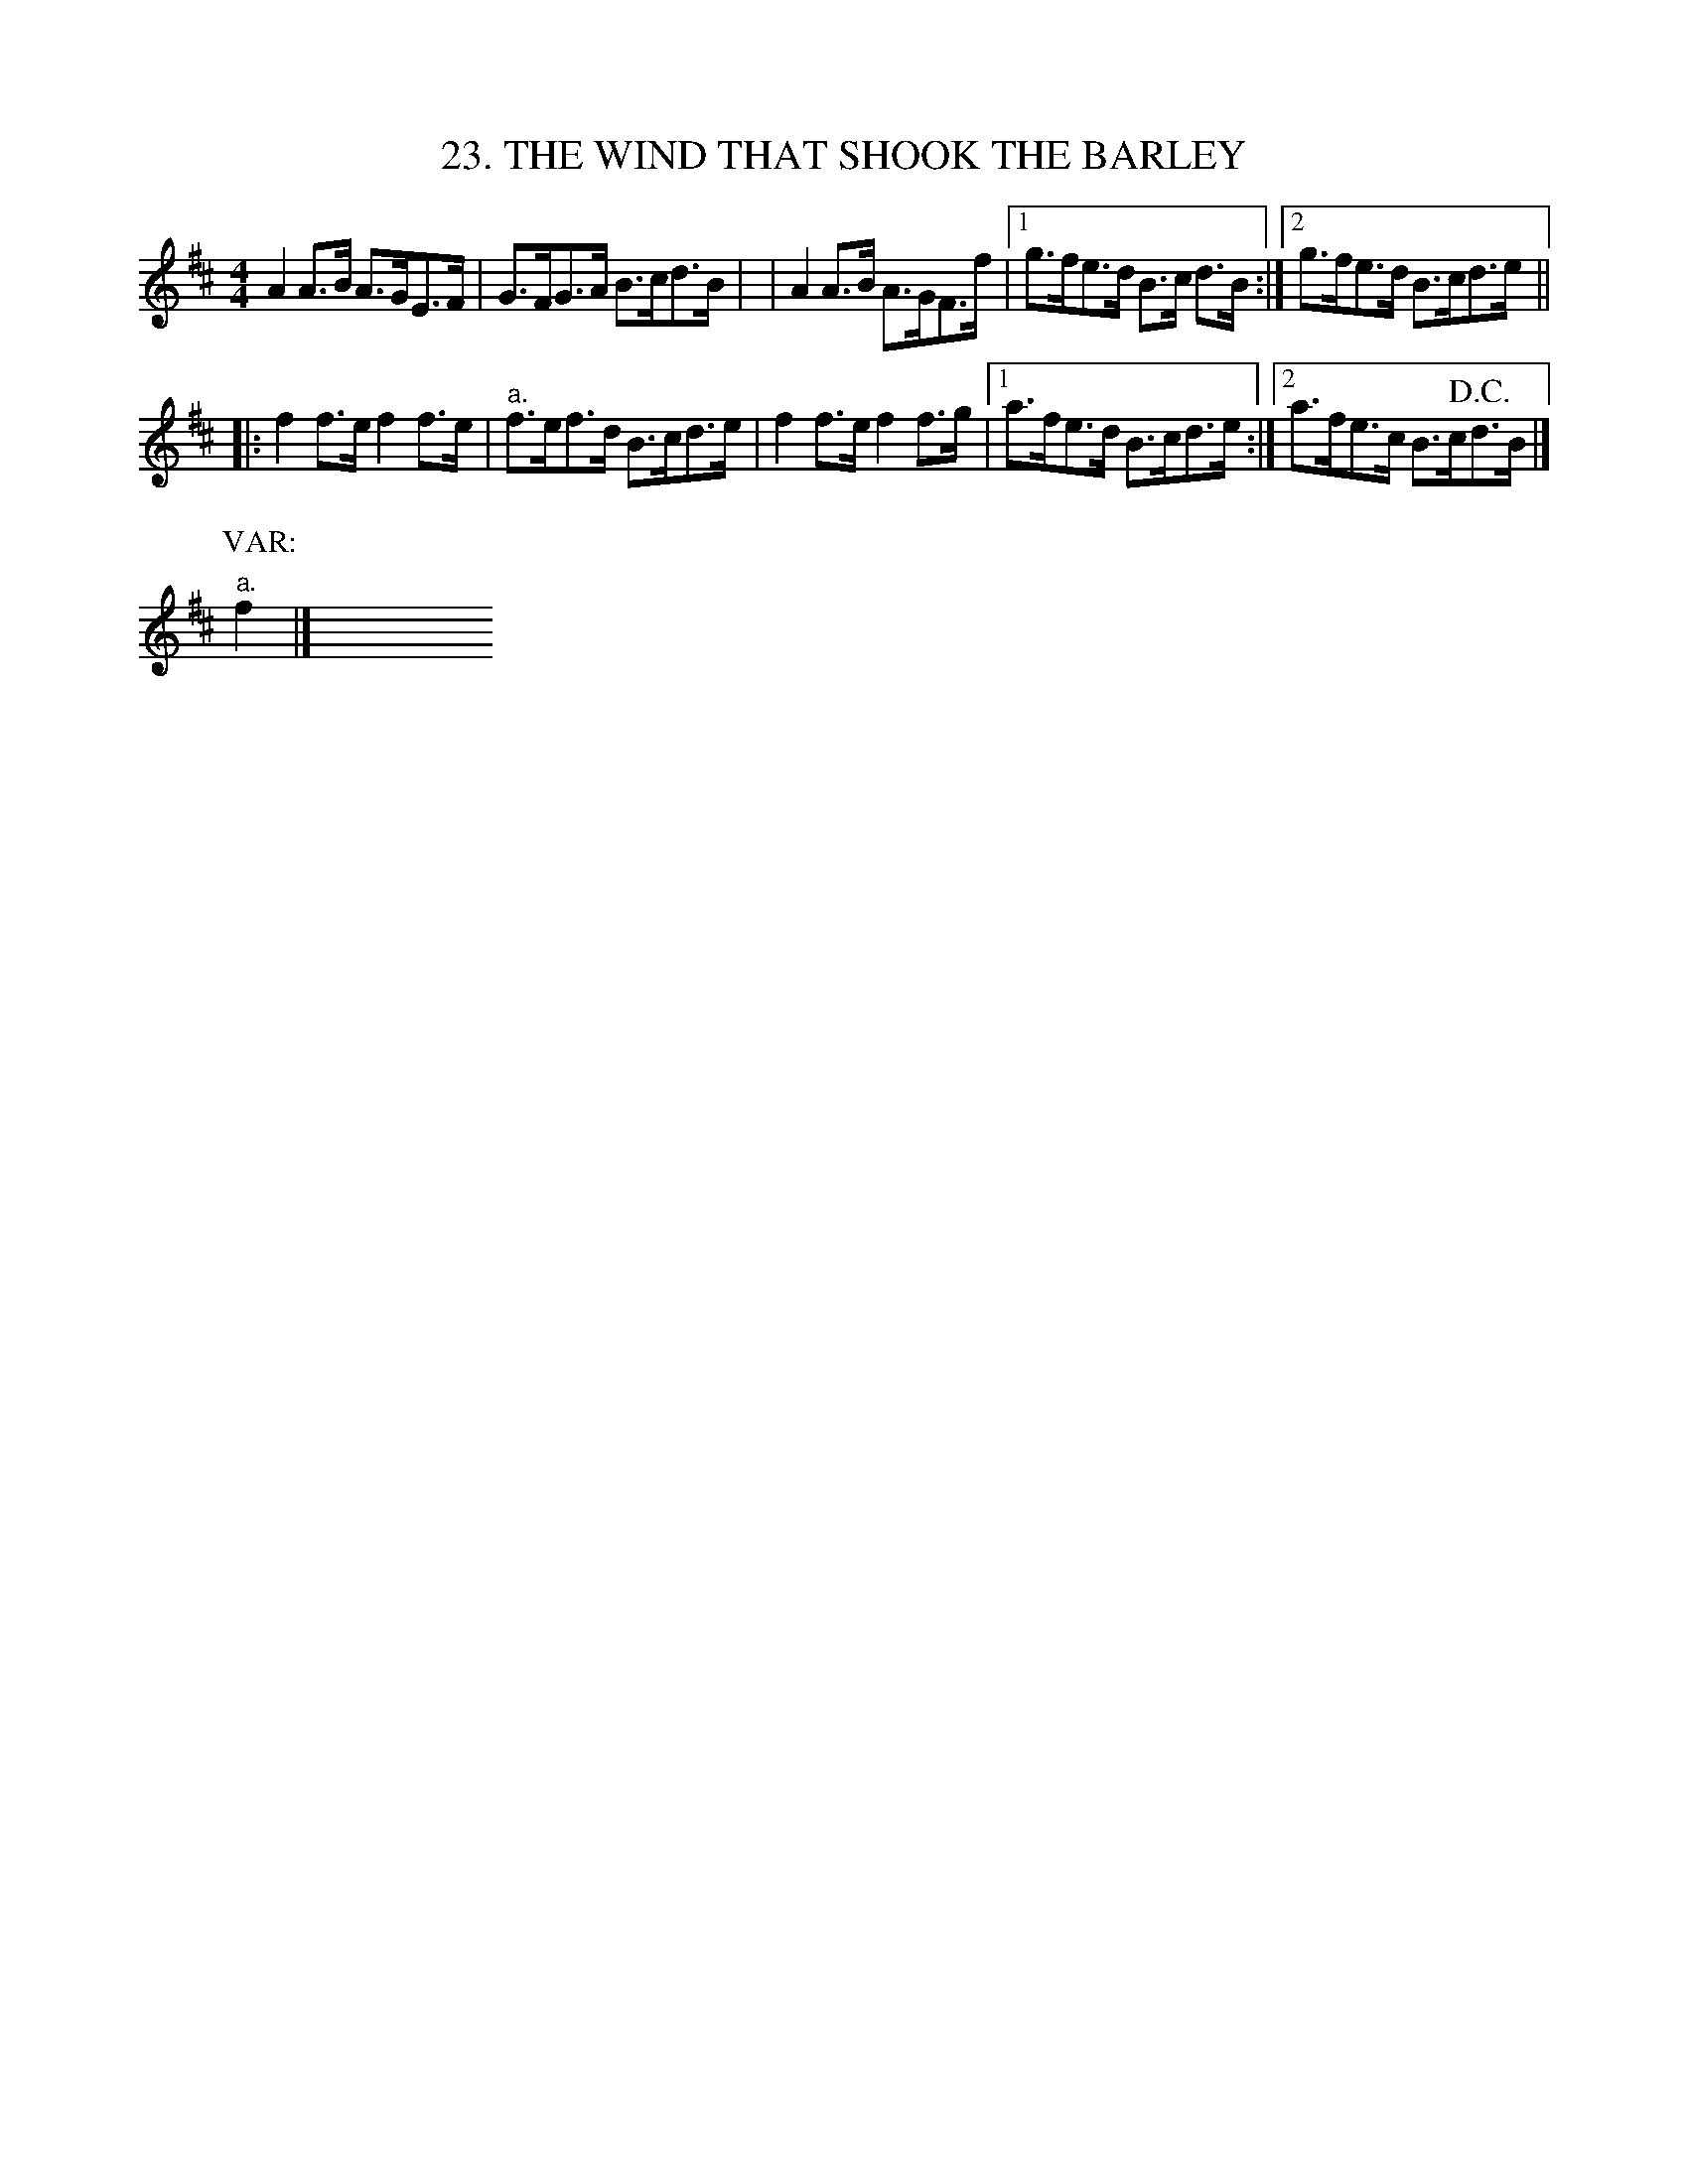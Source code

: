 X: 23
T: 23. THE WIND THAT SHOOK THE BARLEY
B: Sam Bayard, "Hill Country Tunes" 1944 #23
N: Whistled and sung by F.P.Provance (as he formerly played it on the violin), Point Marion, PA, Oct
N: 16 1943.  Learned from fiddlers playing it in eastern Fayett and Western Somerset Counties, PA.
R: hornpipe, reel
M: 4/4
L: 1/8
Z: 2010 John Chambers <jc:trillian.mit.edu>
K: D
A2A>B A>GE>F | G>FG>A B>cd>B |\
| A2A>B A>GF>f |1 g>fe>d B>c d>B :|2 g>fe>d B>cd>e ||
|: f2f>e f2f>e | "a."f>ef>d B>cd>e |\
f2f>e f2f>g |1a>fe>d B>cd>e :|2 a>fe>c B>c!D.C.!d>B |]
P: VAR:
"a."f2 |] y8 y8 y8 y8 y8 y8 y8 y8 y8 y8
